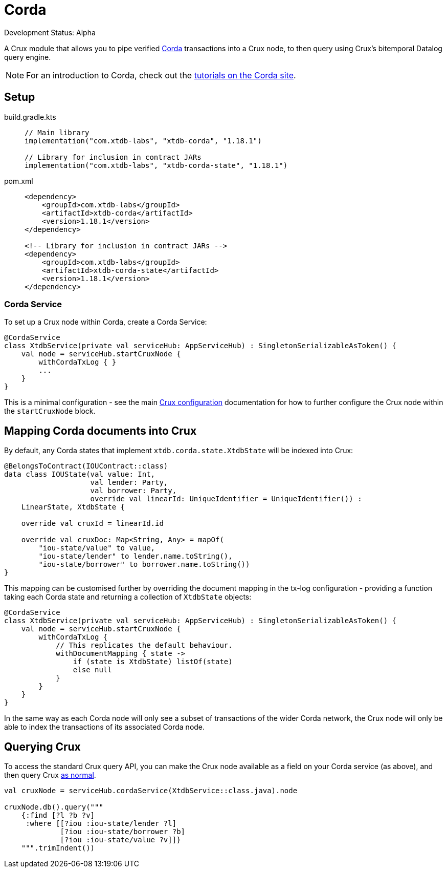 = Corda

Development Status: Alpha

A Crux module that allows you to pipe verified https://www.corda.net/[Corda] transactions into a Crux node, to then query using Crux's bitemporal Datalog query engine.

NOTE: For an introduction to Corda, check out the  https://docs.corda.net/docs/corda-os/4.8/tutorials-index.html[tutorials on the Corda site].

== Setup

[tabs]
====
build.gradle.kts::
+
[source,kotlin,subs=attributes+]
----
// Main library
implementation("com.xtdb-labs", "xtdb-corda", "1.18.1")

// Library for inclusion in contract JARs
implementation("com.xtdb-labs", "xtdb-corda-state", "1.18.1")
----

pom.xml::
+
[source,xml,subs=attributes+]
----
<dependency>
    <groupId>com.xtdb-labs</groupId>
    <artifactId>xtdb-corda</artifactId>
    <version>1.18.1</version>
</dependency>

<!-- Library for inclusion in contract JARs -->
<dependency>
    <groupId>com.xtdb-labs</groupId>
    <artifactId>xtdb-corda-state</artifactId>
    <version>1.18.1</version>
</dependency>
----
====

=== Corda Service

To set up a Crux node within Corda, create a Corda Service:

[source,kotlin]
----
@CordaService
class XtdbService(private val serviceHub: AppServiceHub) : SingletonSerializableAsToken() {
    val node = serviceHub.startCruxNode {
        withCordaTxLog { }
        ...
    }
}
----

This is a minimal configuration - see the main xref:configuration.adoc[Crux configuration] documentation for how to further configure the Crux node within the `startCruxNode` block.

== Mapping Corda documents into Crux

By default, any Corda states that implement `xtdb.corda.state.XtdbState` will be indexed into Crux:

[source,kotlin]
----
@BelongsToContract(IOUContract::class)
data class IOUState(val value: Int,
                    val lender: Party,
                    val borrower: Party,
                    override val linearId: UniqueIdentifier = UniqueIdentifier()) :
    LinearState, XtdbState {

    override val cruxId = linearId.id

    override val cruxDoc: Map<String, Any> = mapOf(
        "iou-state/value" to value,
        "iou-state/lender" to lender.name.toString(),
        "iou-state/borrower" to borrower.name.toString())
}
----

This mapping can be customised further by overriding the document mapping in the tx-log configuration - providing a function taking each Corda state and returning a collection of `XtdbState` objects:

[source,kotlin]
----
@CordaService
class XtdbService(private val serviceHub: AppServiceHub) : SingletonSerializableAsToken() {
    val node = serviceHub.startCruxNode {
        withCordaTxLog {
            // This replicates the default behaviour.
            withDocumentMapping { state ->
                if (state is XtdbState) listOf(state)
                else null
            }
        }
    }
}
----

In the same way as each Corda node will only see a subset of transactions of the wider Corda network, the Crux node will only be able to index the transactions of its associated Corda node.

== Querying Crux

To access the standard Crux query API, you can make the Crux node available as a field on your Corda service (as above), and then query Crux xref:queries.adoc[as normal].

[source,kotlin]
----
val cruxNode = serviceHub.cordaService(XtdbService::class.java).node

cruxNode.db().query("""
    {:find [?l ?b ?v]
     :where [[?iou :iou-state/lender ?l]
             [?iou :iou-state/borrower ?b]
             [?iou :iou-state/value ?v]]}
    """.trimIndent())
----
